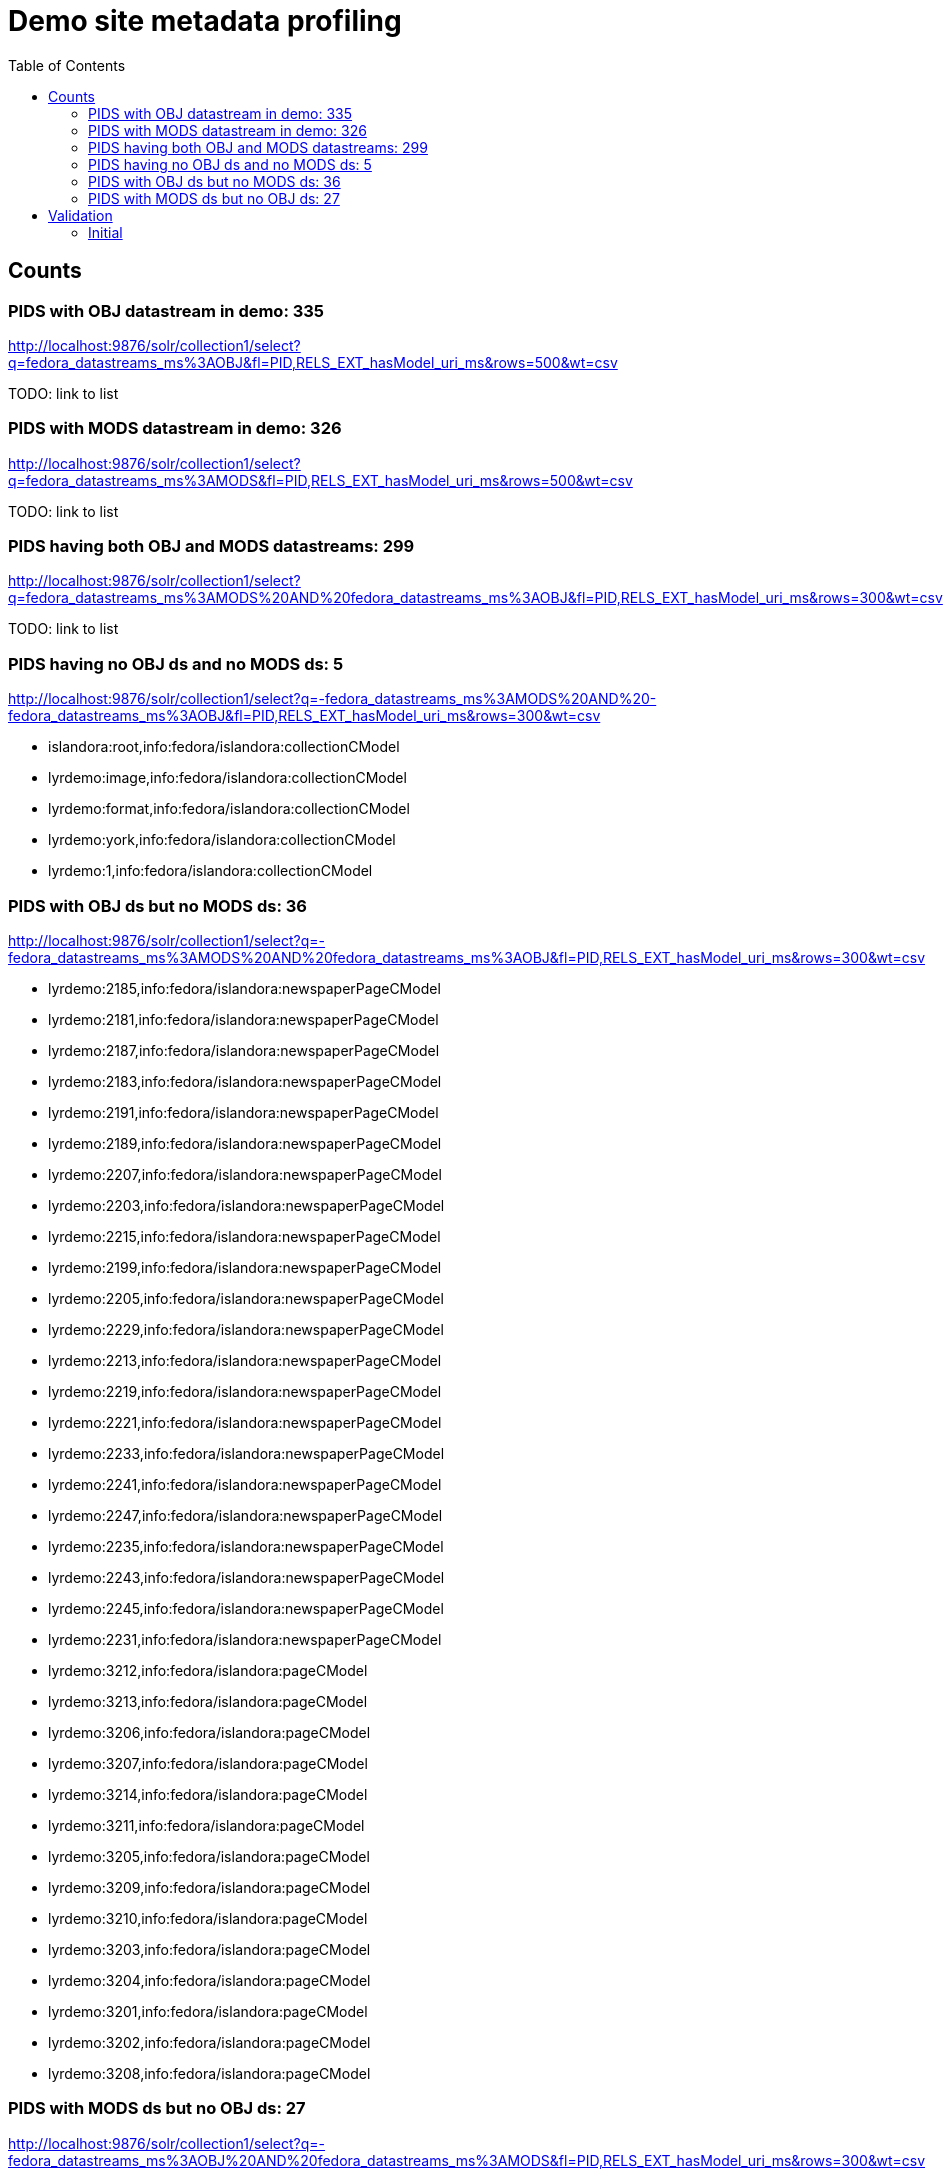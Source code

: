 :toc:
:toc-placement!:
:toclevels: 4

ifdef::env-github[]
:tip-caption: :bulb:
:note-caption: :information_source:
:important-caption: :heavy_exclamation_mark:
:caution-caption: :fire:
:warning-caption: :warning:
endif::[]

= Demo site metadata profiling

toc::[]

== Counts
=== PIDS with OBJ datastream in demo: 335

http://localhost:9876/solr/collection1/select?q=fedora_datastreams_ms%3AOBJ&fl=PID,RELS_EXT_hasModel_uri_ms&rows=500&wt=csv

TODO: link to list

=== PIDS with MODS datastream in demo: 326

http://localhost:9876/solr/collection1/select?q=fedora_datastreams_ms%3AMODS&fl=PID,RELS_EXT_hasModel_uri_ms&rows=500&wt=csv

TODO: link to list

=== PIDS having both OBJ and MODS datastreams: 299

http://localhost:9876/solr/collection1/select?q=fedora_datastreams_ms%3AMODS%20AND%20fedora_datastreams_ms%3AOBJ&fl=PID,RELS_EXT_hasModel_uri_ms&rows=300&wt=csv

TODO: link to list

=== PIDS having no OBJ ds and no MODS ds: 5

http://localhost:9876/solr/collection1/select?q=-fedora_datastreams_ms%3AMODS%20AND%20-fedora_datastreams_ms%3AOBJ&fl=PID,RELS_EXT_hasModel_uri_ms&rows=300&wt=csv

* islandora:root,info:fedora/islandora:collectionCModel
* lyrdemo:image,info:fedora/islandora:collectionCModel
* lyrdemo:format,info:fedora/islandora:collectionCModel
* lyrdemo:york,info:fedora/islandora:collectionCModel
* lyrdemo:1,info:fedora/islandora:collectionCModel


=== PIDS with OBJ ds but no MODS ds: 36

http://localhost:9876/solr/collection1/select?q=-fedora_datastreams_ms%3AMODS%20AND%20fedora_datastreams_ms%3AOBJ&fl=PID,RELS_EXT_hasModel_uri_ms&rows=300&wt=csv

* lyrdemo:2185,info:fedora/islandora:newspaperPageCModel
* lyrdemo:2181,info:fedora/islandora:newspaperPageCModel
* lyrdemo:2187,info:fedora/islandora:newspaperPageCModel
* lyrdemo:2183,info:fedora/islandora:newspaperPageCModel
* lyrdemo:2191,info:fedora/islandora:newspaperPageCModel
* lyrdemo:2189,info:fedora/islandora:newspaperPageCModel
* lyrdemo:2207,info:fedora/islandora:newspaperPageCModel
* lyrdemo:2203,info:fedora/islandora:newspaperPageCModel
* lyrdemo:2215,info:fedora/islandora:newspaperPageCModel
* lyrdemo:2199,info:fedora/islandora:newspaperPageCModel
* lyrdemo:2205,info:fedora/islandora:newspaperPageCModel
* lyrdemo:2229,info:fedora/islandora:newspaperPageCModel
* lyrdemo:2213,info:fedora/islandora:newspaperPageCModel
* lyrdemo:2219,info:fedora/islandora:newspaperPageCModel
* lyrdemo:2221,info:fedora/islandora:newspaperPageCModel
* lyrdemo:2233,info:fedora/islandora:newspaperPageCModel
* lyrdemo:2241,info:fedora/islandora:newspaperPageCModel
* lyrdemo:2247,info:fedora/islandora:newspaperPageCModel
* lyrdemo:2235,info:fedora/islandora:newspaperPageCModel
* lyrdemo:2243,info:fedora/islandora:newspaperPageCModel
* lyrdemo:2245,info:fedora/islandora:newspaperPageCModel
* lyrdemo:2231,info:fedora/islandora:newspaperPageCModel
* lyrdemo:3212,info:fedora/islandora:pageCModel
* lyrdemo:3213,info:fedora/islandora:pageCModel
* lyrdemo:3206,info:fedora/islandora:pageCModel
* lyrdemo:3207,info:fedora/islandora:pageCModel
* lyrdemo:3214,info:fedora/islandora:pageCModel
* lyrdemo:3211,info:fedora/islandora:pageCModel
* lyrdemo:3205,info:fedora/islandora:pageCModel
* lyrdemo:3209,info:fedora/islandora:pageCModel
* lyrdemo:3210,info:fedora/islandora:pageCModel
* lyrdemo:3203,info:fedora/islandora:pageCModel
* lyrdemo:3204,info:fedora/islandora:pageCModel
* lyrdemo:3201,info:fedora/islandora:pageCModel
* lyrdemo:3202,info:fedora/islandora:pageCModel
* lyrdemo:3208,info:fedora/islandora:pageCModel

=== PIDS with MODS ds but no OBJ ds: 27

http://localhost:9876/solr/collection1/select?q=-fedora_datastreams_ms%3AOBJ%20AND%20fedora_datastreams_ms%3AMODS&fl=PID,RELS_EXT_hasModel_uri_ms&rows=300&wt=csv

* lyrdemo:2333,info:fedora/islandora:compoundCModel
* lyrdemo:2225,info:fedora/islandora:newspaperIssueCModel
* lyrdemo:books,info:fedora/islandora:collectionCModel
* lyrdemo:2237,info:fedora/islandora:newspaperIssueCModel
* lyrdemo:12,info:fedora/islandora:compoundCModel
* lyrdemo:2175,info:fedora/islandora:newspaperIssueCModel
* lyrdemo:2194,info:fedora/islandora:newspaperIssueCModel
* lyrdemo:2002,info:fedora/islandora:bookCModel
* lyrdemo:2174,info:fedora/islandora:newspaperCModel
* lyrdemo:2209,info:fedora/islandora:newspaperIssueCModel
* lyrdemo:29,info:fedora/islandora:compoundCModel
* lyrdemo:3090,info:fedora/islandora:bookCModel
* lyrdemo:2119,info:fedora/islandora:bookCModel
* lyrdemo:1697,info:fedora/islandora:bookCModel
* lyrdemo:3200,info:fedora/islandora:bookCModel
* lyrdemo:3194,info:fedora/islandora:collectionCModel
* lyrdemo:images,info:fedora/islandora:collectionCModel
* lyrdemo:3234,info:fedora/islandora:collectionCModel
* lyrdemo:4541,info:fedora/ir:thesisCModel
* lyrdemo:4549,info:fedora/ir:citationCModel
* lyrdemo:4550,info:fedora/ir:citationCModel
* lyrdemo:4546,info:fedora/ir:thesisCModel
* lyrdemo:4547,info:fedora/ir:citationCModel
* lyrdemo:4548,info:fedora/ir:citationCModel
* lyrdemo:4568,info:fedora/islandora:sp_basic_image
* lyrdemo:4573,info:fedora/islandora:collectionCModel
* lyrdemo:4608,info:fedora/islandora:collectionCModel

== Validation

=== Initial

[source]
----
19 invalid MODS files in /Users/kristina/data/islandora/demo_pilot/demo. See validation_log.txt for details.
The unique error types found across the MODS files are:
 - 7	Element '{http://www.loc.gov/mods/v3}name', attribute 'type': [facet 'enumeration'] The value '' is not an element of the set {'personal', 'corporate', 'conference', 'family'}.
 - 7	Element '{http://www.loc.gov/mods/v3}format': This element is not expected. Expected is one of ( {http://www.loc.gov/mods/v3}form, {http://www.loc.gov/mods/v3}reformattingQuality, {http://www.loc.gov/mods/v3}internetMediaType, {http://www.loc.gov/mods/v3}extent, {http://www.loc.gov/mods/v3}digitalOrigin, {http://www.loc.gov/mods/v3}note ).
 - 4	Element '{http://www.loc.gov/mods/v3}subject', attribute 'type': The attribute 'type' is not allowed.
 - 4	Element '{http://www.loc.gov/mods/v3}digitalOrigin': This element is not expected.
 - 2	Element '{http://www.loc.gov/mods/v3}url': This element is not expected. Expected is ( {http://www.loc.gov/mods/v3}holdingExternal ).
 - 2	Element '{http://www.loc.gov/mods/v3}physicalDescription': Missing child element(s). Expected is one of ( {http://www.loc.gov/mods/v3}form, {http://www.loc.gov/mods/v3}reformattingQuality, {http://www.loc.gov/mods/v3}internetMediaType, {http://www.loc.gov/mods/v3}extent, {http://www.loc.gov/mods/v3}digitalOrigin, {http://www.loc.gov/mods/v3}note ).
 - 2	Element '{http://www.loc.gov/mods/v3}physicalDescription': Character content other than whitespace is not allowed because the content type is 'element-only'.
 - 2	Element '{http://www.loc.gov/mods/v3}physicalDescription', attribute 'authority': The attribute 'authority' is not allowed.
 - 2	Element '{http://www.loc.gov/mods/v3}namePart': This element is not expected. Expected is one of ( {http://www.loc.gov/mods/v3}topic, {http://www.loc.gov/mods/v3}geographic, {http://www.loc.gov/mods/v3}temporal, {http://www.loc.gov/mods/v3}titleInfo, {http://www.loc.gov/mods/v3}name, {http://www.loc.gov/mods/v3}geographicCode, {http://www.loc.gov/mods/v3}hierarchicalGeographic, {http://www.loc.gov/mods/v3}cartographics, {http://www.loc.gov/mods/v3}occupation, {http://www.loc.gov/mods/v3}genre ).
 - 2	Element '{http://www.loc.gov/mods/v3}name', attribute 'usage': The value '' does not match the fixed value constraint 'primary'.
 ----
 
